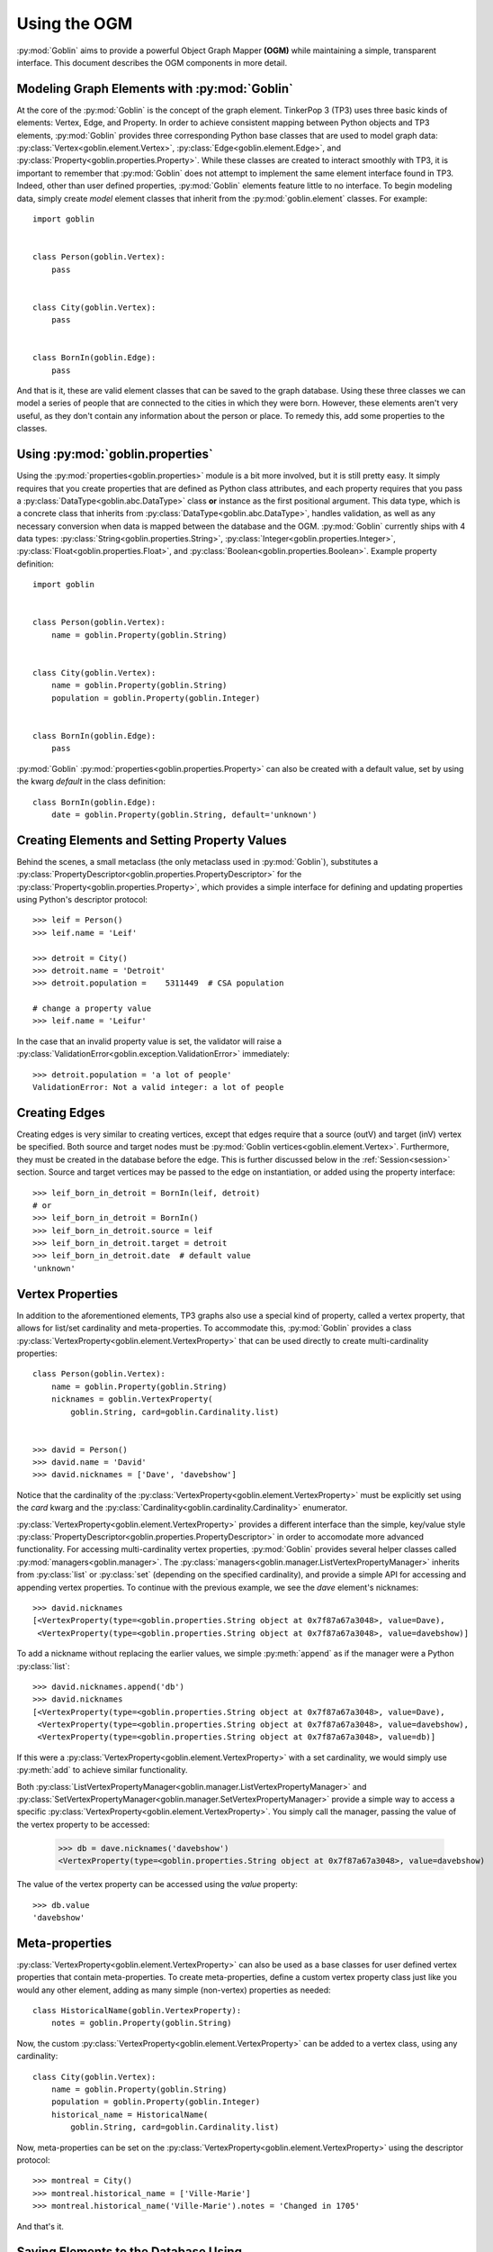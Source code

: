 Using the OGM
=============

:py:mod:`Goblin` aims to provide a powerful Object Graph Mapper **(OGM)** while maintaining
a simple, transparent interface. This document describes the OGM components in
more detail.

Modeling Graph Elements with :py:mod:`Goblin`
---------------------------------------------

At the core of the :py:mod:`Goblin` is the concept of the graph element. TinkerPop 3 (TP3)
uses three basic kinds of elements: Vertex, Edge, and Property. In order to achieve
consistent mapping between Python objects and TP3 elements, :py:mod:`Goblin` provides
three corresponding Python base classes that are used to model graph data:
:py:class:`Vertex<goblin.element.Vertex>`, :py:class:`Edge<goblin.element.Edge>`, and
:py:class:`Property<goblin.properties.Property>`. While these classes are created to interact
smoothly with TP3, it is important to remember that :py:mod:`Goblin` does not attempt
to implement the same element interface found in TP3. Indeed, other than user defined
properties, :py:mod:`Goblin` elements feature little to no interface. To begin
modeling data, simply create *model* element classes that inherit from the
:py:mod:`goblin.element` classes. For example::

    import goblin


    class Person(goblin.Vertex):
        pass


    class City(goblin.Vertex):
        pass


    class BornIn(goblin.Edge):
        pass


And that is it, these are valid element classes that can be saved to the graph
database. Using these three classes we can model a series of people that are connected
to the cities in which they were born. However, these elements
aren't very useful, as they don't contain any information about the person or place. To remedy
this, add some properties to the classes.

Using :py:mod:`goblin.properties`
---------------------------------

Using the :py:mod:`properties<goblin.properties>` module is a bit more involved,
but it is still pretty easy. It simply requires that you create properties that
are defined as Python class attributes, and each property requires that you pass
a :py:class:`DataType<goblin.abc.DataType>` class **or** instance as the first
positional argument. This data type, which is a concrete class that inherits from
:py:class:`DataType<goblin.abc.DataType>`, handles validation, as well as any necessary
conversion when data is mapped between the database and the OGM. :py:mod:`Goblin`
currently ships with 4 data types: :py:class:`String<goblin.properties.String>`,
:py:class:`Integer<goblin.properties.Integer>`,
:py:class:`Float<goblin.properties.Float>`, and
:py:class:`Boolean<goblin.properties.Boolean>`. Example property definition::


    import goblin


    class Person(goblin.Vertex):
        name = goblin.Property(goblin.String)


    class City(goblin.Vertex):
        name = goblin.Property(goblin.String)
        population = goblin.Property(goblin.Integer)


    class BornIn(goblin.Edge):
        pass


:py:mod:`Goblin` :py:mod:`properties<goblin.properties.Property>` can also
be created with a default value, set by using the kwarg `default` in the class
definition::


    class BornIn(goblin.Edge):
        date = goblin.Property(goblin.String, default='unknown')


Creating Elements and Setting Property Values
---------------------------------------------

Behind the scenes, a small metaclass (the only metaclass used in :py:mod:`Goblin`),
substitutes a :py:class:`PropertyDescriptor<goblin.properties.PropertyDescriptor>`
for the :py:class:`Property<goblin.properties.Property>`, which provides a simple
interface for defining and updating properties using Python's descriptor protocol::

    >>> leif = Person()
    >>> leif.name = 'Leif'

    >>> detroit = City()
    >>> detroit.name = 'Detroit'
    >>> detroit.population = 	5311449  # CSA population

    # change a property value
    >>> leif.name = 'Leifur'

In the case that an invalid property value is set, the validator will raise
a :py:class:`ValidationError<goblin.exception.ValidationError>` immediately::


  >>> detroit.population = 'a lot of people'
  ValidationError: Not a valid integer: a lot of people


Creating Edges
--------------
Creating edges is very similar to creating vertices, except that edges require
that a source (outV) and target (inV) vertex be specified. Both source and
target nodes must be :py:mod:`Goblin vertices<goblin.element.Vertex>`. Furthermore,
they must be created in the database before the edge. This is further discussed
below in the :ref:`Session<session>` section. Source and target vertices may be
passed to the edge on instantiation, or added using the property interface::

    >>> leif_born_in_detroit = BornIn(leif, detroit)
    # or
    >>> leif_born_in_detroit = BornIn()
    >>> leif_born_in_detroit.source = leif
    >>> leif_born_in_detroit.target = detroit
    >>> leif_born_in_detroit.date  # default value
    'unknown'


Vertex Properties
-----------------

In addition to the aforementioned elements, TP3 graphs also use a special kind
of property, called a vertex property, that allows for list/set cardinality and
meta-properties. To accommodate this, :py:mod:`Goblin` provides a class
:py:class:`VertexProperty<goblin.element.VertexProperty>` that can be used directly
to create multi-cardinality properties::

    class Person(goblin.Vertex):
        name = goblin.Property(goblin.String)
        nicknames = goblin.VertexProperty(
            goblin.String, card=goblin.Cardinality.list)


    >>> david = Person()
    >>> david.name = 'David'
    >>> david.nicknames = ['Dave', 'davebshow']


Notice that the cardinality of the
:py:class:`VertexProperty<goblin.element.VertexProperty>` must be explicitly
set using the `card` kwarg and the
:py:class:`Cardinality<goblin.cardinality.Cardinality>` enumerator.

:py:class:`VertexProperty<goblin.element.VertexProperty>` provides a different
interface than the simple, key/value style
:py:class:`PropertyDescriptor<goblin.properties.PropertyDescriptor>` in order to
accomodate more advanced functionality. For accessing multi-cardinality
vertex properties, :py:mod:`Goblin` provides several helper classes called
:py:mod:`managers<goblin.manager>`. The
:py:class:`managers<goblin.manager.ListVertexPropertyManager>` inherits from
:py:class:`list` or :py:class:`set` (depending on the specified cardinality),
and provide a simple API for accessing and appending vertex properties. To continue
with the previous example, we see the `dave` element's nicknames::

    >>> david.nicknames
    [<VertexProperty(type=<goblin.properties.String object at 0x7f87a67a3048>, value=Dave),
     <VertexProperty(type=<goblin.properties.String object at 0x7f87a67a3048>, value=davebshow)]

To add a nickname without replacing the earlier values, we simple :py:meth:`append` as
if the manager were a Python :py:class:`list`::

    >>> david.nicknames.append('db')
    >>> david.nicknames
    [<VertexProperty(type=<goblin.properties.String object at 0x7f87a67a3048>, value=Dave),
     <VertexProperty(type=<goblin.properties.String object at 0x7f87a67a3048>, value=davebshow),
     <VertexProperty(type=<goblin.properties.String object at 0x7f87a67a3048>, value=db)]

If this were a :py:class:`VertexProperty<goblin.element.VertexProperty>` with
a set cardinality, we would simply use :py:meth:`add` to achieve similar functionality.

Both :py:class:`ListVertexPropertyManager<goblin.manager.ListVertexPropertyManager>` and
:py:class:`SetVertexPropertyManager<goblin.manager.SetVertexPropertyManager>` provide a simple
way to access a specific :py:class:`VertexProperty<goblin.element.VertexProperty>`.
You simply call the manager, passing the value of the vertex property to be accessed:

    >>> db = dave.nicknames('davebshow')
    <VertexProperty(type=<goblin.properties.String object at 0x7f87a67a3048>, value=davebshow)

The value of the vertex property can be accessed using the `value` property::

    >>> db.value
    'davebshow'


Meta-properties
---------------

:py:class:`VertexProperty<goblin.element.VertexProperty>` can also be used as
a base classes for user defined vertex properties that contain meta-properties.
To create meta-properties, define a custom vertex property class just like you
would any other element, adding as many simple (non-vertex) properties as needed::

    class HistoricalName(goblin.VertexProperty):
        notes = goblin.Property(goblin.String)

Now, the custom :py:class:`VertexProperty<goblin.element.VertexProperty>` can be added to a
vertex class, using any cardinality::

    class City(goblin.Vertex):
        name = goblin.Property(goblin.String)
        population = goblin.Property(goblin.Integer)
        historical_name = HistoricalName(
            goblin.String, card=goblin.Cardinality.list)

Now, meta-properties can be set on the :py:class:`VertexProperty<goblin.element.VertexProperty>`
using the descriptor protocol::

    >>> montreal = City()
    >>> montreal.historical_name = ['Ville-Marie']
    >>> montreal.historical_name('Ville-Marie').notes = 'Changed in 1705'

And that's it.

.. _session:

Saving Elements to the Database Using :py:class:`Session<goblin.session.Session>`
---------------------------------------------------------------------------------

All interaction with the database is achieved using the
:py:class:`Session<goblin.session.Session>` object. A :py:mod:`Goblin` session
should not be confused with a Gremlin Server session, although in future releases
it will provide support for server sessions and transactions. Instead,
the :py:class:`Session<goblin.session.Session>` object is used to save elements
and spawn Gremlin traversals. Furthemore, any element created using a session is
*live* in the sense that a :py:class:`Session<goblin.session.Session>` object
maintains a reference to session elements, and if a traversal executed using a
session returns different property values for a session element, these values are
automatically updated on the session element. Note - the examples shown in this section
must be wrapped in coroutines and ran using the :py:class:`asyncio.BaseEventLoop`,
but, for convenience, they are shown as if they were run in a Python interpreter.
To use a :py:class:`Session<goblin.session.Session>`, first create a
:py:class:`Goblin App <goblin.app.Goblin>` using
:py:func:`create_app<goblin.app.create_app>`, then register the defined element
classes::

    >>> app = await goblin.create_app('ws://localhost:8182/', loop)
    >>> app.register(Person, City, BornIn)
    >>> session = await app.session()

The best way to create elements is by adding them to the session, and then flushing
the `pending` queue, thereby creating the elements in the database. The order in which
elements are added **is** important, as elements will be created based on the order
in which they are added. Therefore, when creating edges, it is important to add the
source and target nodes before the edge (if they don't already exits). Using
the previously created elements::

    >>> session.add(leif, detroit, leif_born_in_detroit)
    >>> await session.flush()

And that is it. To see that these elements have actually been created in the db,
check that they now have unique ids assigned to them::

    >>> assert leif.id
    >>> assert detroit.id
    >>> assert leif_born_in_detroit.id

:py:class:`Session<goblin.session.Session>` provides a variety of other CRUD functions,
but all creation and updating can be achieved simply using the :py:meth:`add` and
:py:meth:`flush` methods.


Writing Custom Gremlin Traversals
---------------------------------

Finally, :py:class:`Session<goblin.session.Session>` objects allow you to write
custom Gremlin traversals using the official gremlin-python Gremlin Language Variant
**(GLV)**. There are two methods available for writing session based traversals. The first,
:py:meth:`traversal<goblin.session.Session.traversal>`, accepts an element class as a
positional argument. This is merely for convenience, and generates this equivalent
Gremlin::

    >>> session.traversal(Person)
    g.V().hasLabel('person')

Or, simply use the property :py:attr:`g<goblin.session.Session.g>`::

    >>> session.g.V().hasLabel('person')...


However, when writing the traversals, it is important to note that property
names are not mapped directly from the OGM. Instead, they typically take the format:
`element_class_name__property_name`. To avoid mistakes, the mapped property names
are available as class attributes::

    >>> Person.name
    'person__name'

So, to write a traversal::

    >>> session.traversal(Person).has(Person.name, 'Leifur')


Also, it is important to note that certain data types could be transformed
before they are written to the database. Therefore, the data type method `to_db`
may be required::

    >>> session.traversal(Person).has(
    ...     Person.name, goblin.String.to_db('Leifur'))

While this is not the case with any of the simple data types shipped with :py:mod:`Goblin`,
custom data types or future additions may require this kind of operation. Because of
this, :py:mod:`Goblin` includes the convenience function
:py:func:`bindprop<goblin.traversal.bindprop>`, which also allows an optional binding for
the value to be specified::

    >>> traversal = session.traversal(Person)
    >>> traversal.has(bindprop(Person, 'name', 'Leifur', binding='v1'))

Finally, to submit a traversal, :py:mod:`Goblin` provides two methods:
:py:meth:`all` and :py:meth:`one_or_none`. :py:meth:`all` returns all results
produced by the traversal, while :py:meth:`one_or_none` returns either the last
result, or in the case that the traversal did not return results, `None`. Remember
to `await` the traversal when calling these methods::

    >>> traversal = session.traversal(Person)
    >>> leif = await traversal.has(
    ...     bindprop(Person, 'name', 'Leifur', binding='v1')).one_or_none()

And that is pretty much it. We hope you enjoy the :py:mod:`Goblin` OGM.
